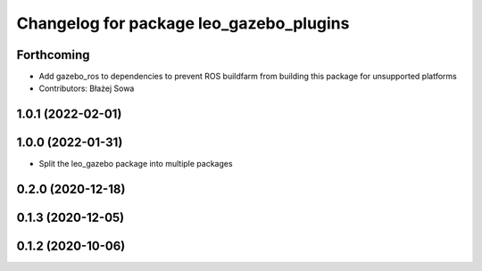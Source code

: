 ^^^^^^^^^^^^^^^^^^^^^^^^^^^^^^^^^^^^^^^^
Changelog for package leo_gazebo_plugins
^^^^^^^^^^^^^^^^^^^^^^^^^^^^^^^^^^^^^^^^

Forthcoming
-----------
* Add gazebo_ros to dependencies to prevent ROS buildfarm from building this package for unsupported platforms
* Contributors: Błażej Sowa

1.0.1 (2022-02-01)
------------------

1.0.0 (2022-01-31)
------------------
* Split the leo_gazebo package into multiple packages

0.2.0 (2020-12-18)
------------------

0.1.3 (2020-12-05)
------------------

0.1.2 (2020-10-06)
------------------
